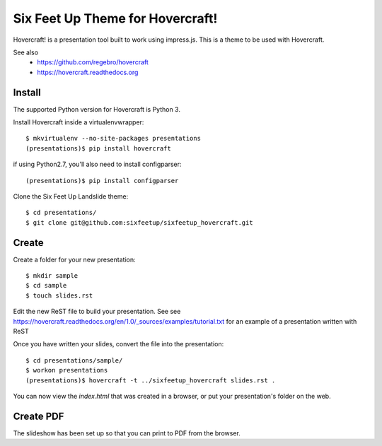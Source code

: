 Six Feet Up Theme for Hovercraft!
=================================

Hovercraft! is a presentation tool built to work using impress.js. This is a theme to be used
with Hovercraft.

See also 
 * https://github.com/regebro/hovercraft
 * https://hovercraft.readthedocs.org

Install
-------

The supported Python version for Hovercraft is Python 3.

Install Hovercraft inside a virtualenvwrapper::

  $ mkvirtualenv --no-site-packages presentations
  (presentations)$ pip install hovercraft
  
if using Python2.7, you'll also need to install configparser:: 
 
  (presentations)$ pip install configparser

Clone the Six Feet Up Landslide theme::

  $ cd presentations/
  $ git clone git@github.com:sixfeetup/sixfeetup_hovercraft.git

Create
------

Create a folder for your new presentation::

  $ mkdir sample
  $ cd sample
  $ touch slides.rst

Edit the new ReST file to build your presentation. See see https://hovercraft.readthedocs.org/en/1.0/_sources/examples/tutorial.txt for an example of a presentation written with ReST

Once you have written your slides, convert the file into the presentation::

  $ cd presentations/sample/
  $ workon presentations
  (presentations)$ hovercraft -t ../sixfeetup_hovercraft slides.rst .

You can now view the `index.html` that was created in a browser, or put your presentation's folder on the web. 


Create PDF
----------

The slideshow has been set up so that you can print to PDF from the browser.

